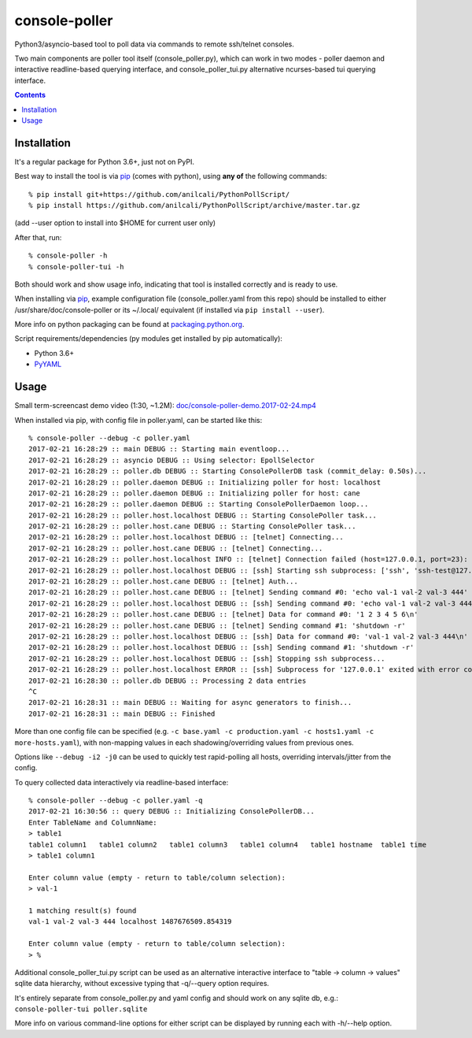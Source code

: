 ================
 console-poller
================

Python3/asyncio-based tool to poll data via commands to remote ssh/telnet consoles.

Two main components are poller tool itself (console_poller.py), which can work
in two modes - poller daemon and interactive readline-based querying interface,
and console_poller_tui.py alternative ncurses-based tui querying interface.

.. contents::
  :backlinks: none



Installation
------------

It's a regular package for Python 3.6+, just not on PyPI.

Best way to install the tool is via pip_ (comes with python),
using **any of** the following commands::

  % pip install git+https://github.com/anilcali/PythonPollScript/
  % pip install https://github.com/anilcali/PythonPollScript/archive/master.tar.gz

(add --user option to install into $HOME for current user only)

After that, run::

  % console-poller -h
  % console-poller-tui -h

Both should work and show usage info, indicating that tool is installed
correctly and is ready to use.

When installing via pip_, example configuration file (console_poller.yaml from
this repo) should be installed to either /usr/share/doc/console-poller or its
~/.local/ equivalent (if installed via ``pip install --user``).

More info on python packaging can be found at `packaging.python.org`_.

Script requirements/dependencies (py modules get installed by pip automatically):

- Python 3.6+
- `PyYAML <http://pyyaml.org/>`_

.. _pip: http://pip-installer.org/
.. _packaging.python.org: https://packaging.python.org/installing/



Usage
-----

Small term-screencast demo video (1:30, ~1.2M):
`doc/console-poller-demo.2017-02-24.mp4
<https://raw.githubusercontent.com/anilcali/PythonPollScript/master/doc/console-poller-demo.2017-02-24.mp4>`_

When installed via pip, with config file in poller.yaml, can be started like this::

  % console-poller --debug -c poller.yaml
  2017-02-21 16:28:29 :: main DEBUG :: Starting main eventloop...
  2017-02-21 16:28:29 :: asyncio DEBUG :: Using selector: EpollSelector
  2017-02-21 16:28:29 :: poller.db DEBUG :: Starting ConsolePollerDB task (commit_delay: 0.50s)...
  2017-02-21 16:28:29 :: poller.daemon DEBUG :: Initializing poller for host: localhost
  2017-02-21 16:28:29 :: poller.daemon DEBUG :: Initializing poller for host: cane
  2017-02-21 16:28:29 :: poller.daemon DEBUG :: Starting ConsolePollerDaemon loop...
  2017-02-21 16:28:29 :: poller.host.localhost DEBUG :: Starting ConsolePoller task...
  2017-02-21 16:28:29 :: poller.host.cane DEBUG :: Starting ConsolePoller task...
  2017-02-21 16:28:29 :: poller.host.localhost DEBUG :: [telnet] Connecting...
  2017-02-21 16:28:29 :: poller.host.cane DEBUG :: [telnet] Connecting...
  2017-02-21 16:28:29 :: poller.host.localhost INFO :: [telnet] Connection failed (host=127.0.0.1, port=23): [Errno 111] Connect call failed ('127.0.0.1', 23)
  2017-02-21 16:28:29 :: poller.host.localhost DEBUG :: [ssh] Starting ssh subprocess: ['ssh', 'ssh-test@127.0.0.1', '-qT', '-oStrictHostKeyChecking=no', '-oUserKnownHostsFile=/dev/null']
  2017-02-21 16:28:29 :: poller.host.cane DEBUG :: [telnet] Auth...
  2017-02-21 16:28:29 :: poller.host.cane DEBUG :: [telnet] Sending command #0: 'echo val-1 val-2 val-3 444'
  2017-02-21 16:28:29 :: poller.host.localhost DEBUG :: [ssh] Sending command #0: 'echo val-1 val-2 val-3 444'
  2017-02-21 16:28:29 :: poller.host.cane DEBUG :: [telnet] Data for command #0: '1 2 3 4 5 6\n'
  2017-02-21 16:28:29 :: poller.host.cane DEBUG :: [telnet] Sending command #1: 'shutdown -r'
  2017-02-21 16:28:29 :: poller.host.localhost DEBUG :: [ssh] Data for command #0: 'val-1 val-2 val-3 444\n'
  2017-02-21 16:28:29 :: poller.host.localhost DEBUG :: [ssh] Sending command #1: 'shutdown -r'
  2017-02-21 16:28:29 :: poller.host.localhost DEBUG :: [ssh] Stopping ssh subprocess...
  2017-02-21 16:28:29 :: poller.host.localhost ERROR :: [ssh] Subprocess for '127.0.0.1' exited with error code 1
  2017-02-21 16:28:30 :: poller.db DEBUG :: Processing 2 data entries
  ^C
  2017-02-21 16:28:31 :: main DEBUG :: Waiting for async generators to finish...
  2017-02-21 16:28:31 :: main DEBUG :: Finished

More than one config file can be specified (e.g. ``-c base.yaml -c
production.yaml -c hosts1.yaml -c more-hosts.yaml``), with non-mapping values in
each shadowing/overriding values from previous ones.

Options like ``--debug -i2 -j0`` can be used to quickly test rapid-polling all
hosts, overriding intervals/jitter from the config.

To query collected data interactively via readline-based interface::

  % console-poller --debug -c poller.yaml -q
  2017-02-21 16:30:56 :: query DEBUG :: Initializing ConsolePollerDB...
  Enter TableName and ColumnName:
  > table1
  table1 column1   table1 column2   table1 column3   table1 column4   table1 hostname  table1 time
  > table1 column1

  Enter column value (empty - return to table/column selection):
  > val-1

  1 matching result(s) found
  val-1 val-2 val-3 444 localhost 1487676509.854319

  Enter column value (empty - return to table/column selection):
  > %

Additional console_poller_tui.py script can be used as an alternative
interactive interface to "table -> column -> values" sqlite data hierarchy,
without excessive typing that -q/--query option requires.

It's entirely separate from console_poller.py and yaml config and should work on
any sqlite db, e.g.: ``console-poller-tui poller.sqlite``

More info on various command-line options for either script can be displayed by
running each with -h/--help option.

